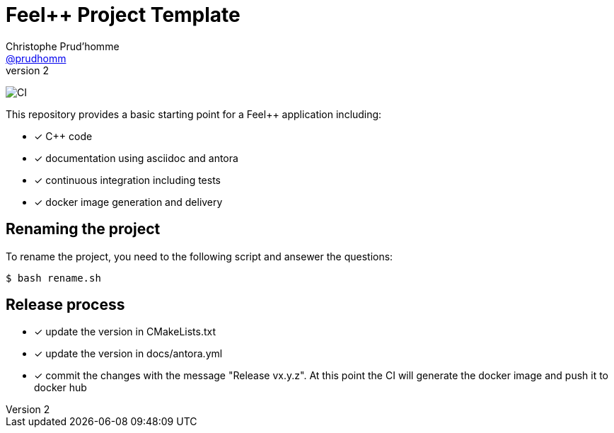 :feelpp: Feel++
:cpp: C++
:project: myproject 

= {feelpp} Project Template
Christophe Prud'homme <https://github.com/prudhomm[@prudhomm]>
v2: 

image:https://github.com/feelpp/feelpp-project/workflows/CI/badge.svg[CI]

This repository provides a basic starting point for a {feelpp} application including:

- [x] {cpp} code
- [x] documentation using asciidoc and antora
- [x] continuous integration including tests
- [x] docker image generation and delivery

== Renaming the project

To rename the project, you need to the following script and ansewer the questions:

 $ bash rename.sh 

== Release process

- [x] update the version in CMakeLists.txt
- [x] update the version in docs/antora.yml
- [x] commit the changes with the message "Release vx.y.z". At this point the CI will generate the docker image and push it to docker hub